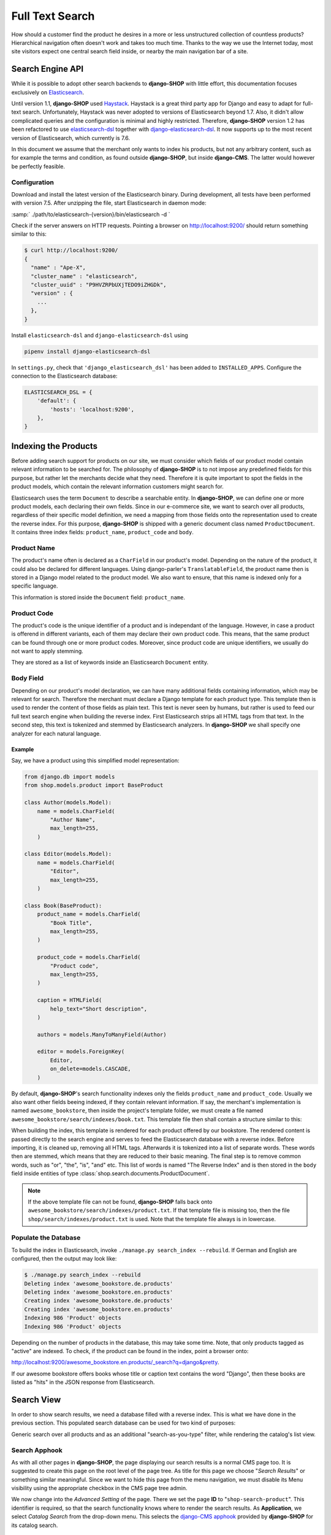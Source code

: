 .. _reference/search:

================
Full Text Search
================

How should a customer find the product he desires in a more or less unstructured collection of
countless products? Hierarchical navigation often doesn't work and takes too much time. Thanks to
the way we use the Internet today, most site visitors expect one central search field inside, or
nearby the main navigation bar of a site.


Search Engine API
=================

While it is possible to adopt other search backends to **django-SHOP** with little effort, this
documentation focuses exclusively on Elasticsearch_.

Until version 1.1, **django-SHOP** used Haystack_. Haystack is a great third party app for Django
and easy to adapt for full-text search. Unfortunately, Haystack was never adopted to versions
of Elasticsearch beyond 1.7. Also, it didn't allow complicated queries and the configuration is
minimal and highly restricted. Therefore, **django-SHOP** version 1.2 has been refactored to use
elasticsearch-dsl_ together with django-elasticsearch-dsl_. It now supports up to the most recent
version of Elasticsearch, which currently is 7.6.

In this document we assume that the merchant only wants to index his products, but not any arbitrary
content, such as for example the terms and condition, as found outside **django-SHOP**, but inside
**django-CMS**. The latter would however be perfectly feasible.


Configuration
-------------

Download and install the latest version of the Elasticsearch binary. During development, all tests
have been performed with version 7.5. After unzipping the file, start Elasticsearch in daemon mode:

:samp:`  ./path/to/elasticsearch-{version}/bin/elasticsearch -d  `

Check if the server answers on HTTP requests. Pointing a browser on
`http://localhost:9200/ <http://localhost:9200/>`_ should return something similar to this:

.. code-block::

	$ curl http://localhost:9200/
	{
	  "name" : "Ape-X",
	  "cluster_name" : "elasticsearch",
	  "cluster_uuid" : "P9HVZRPbUXjTEDO9iZHGDk",
	  "version" : {
	    ...
	  },
	}

Install ``elasticsearch-dsl`` and ``django-elasticsearch-dsl`` using

.. code-block:: shell

    pipenv install django-elasticsearch-dsl

In ``settings.py``, check that ``'django_elasticsearch_dsl'`` has been added to ``INSTALLED_APPS``.
Configure the connection to the Elasticsearch database:

.. code-block:: python

	ELASTICSEARCH_DSL = {
	    'default': {
	        'hosts': 'localhost:9200',
	    },
	}


Indexing the Products
=====================

Before adding search support for products on our site, we must consider which fields of our product
model contain relevant information to be searched for. The philosophy of **django-SHOP** is to not
impose any predefined fields for this purpose, but rather let the merchants decide what they need.
Therefore it is quite important to spot the fields in the product models, which contain the relevant
information customers might search for.

Elasticsearch uses the term ``Document`` to describe a searchable entity. In **django-SHOP**, we
can define one or more product models, each declaring their own fields. Since in our e-commerce
site, we want to search over all products, regardless of their specific model definition, we need a
mapping from those fields onto the representation used to create the reverse index. For this
purpose, **django-SHOP** is shipped with a generic document class named ``ProductDocument``. It
contains three index fields: ``product_name``, ``product_code`` and ``body``.


Product Name
------------

The product's name often is declared as a ``CharField`` in our product's model. Depending on the
nature of the product, it could also be declared for different languages. Using django-parler's
``TranslatableField``, the product name then is stored in a Django model related to the product
model. We also want to ensure, that this name is indexed only for a specific language.

This information is stored inside the ``Document`` field: ``product_name``.


Product Code
------------

The product's code is the unique identifier of a product and is independant of the language.
However, in case a product is offerend in different variants, each of them may declare their own
product code. This means, that the same product can be found through one or more product codes.
Moreover, since product code are unique identifiers, we usually do not want to apply stemming.

They are stored as a list of keywords inside an Elasticsearch ``Document`` entity.


Body Field
----------

Depending on our product's model declaration, we can have many additional fields containing
information, which may be relevant for search. Therefore the merchant must declare a Django
template for each product type. This template then is used to render the content of those fields as
plain text. This text is never seen by humans, but rather is used to feed our full text search
engine when building the reverse index. First Elasticsearch strips all HTML tags from that text.
In the second step, this text is tokenized and stemmed by Elasticsearch analyzers. In
**django-SHOP** we shall specify one analyzer for each natural language.


Example
.......

Say, we have a product using this simplified model representation:

.. code-block:: python

	from django.db import models
	from shop.models.product import BaseProduct

	class Author(models.Model):
	    name = models.CharField(
	        "Author Name",
	        max_length=255,
	    )

	class Editor(models.Model):
	    name = models.CharField(
	        "Editor",
	        max_length=255,
	    )

	class Book(BaseProduct):
	    product_name = models.CharField(
	        "Book Title",
	        max_length=255,
	    )

	    product_code = models.CharField(
	        "Product code",
	        max_length=255,
	    )

	    caption = HTMLField(
	        help_text="Short description",
	    )

	    authors = models.ManyToManyField(Author)

	    editor = models.ForeignKey(
	        Editor,
	        on_delete=models.CASCADE,
	    )

By default, **django-SHOP**'s search functionality indexes only the fields ``product_name`` and
``product_code``. Usually we also want other fields beeing indexed, if they contain relevant
information. If say, the merchant's implementation is named ``awesome_bookstore``, then inside the
project's template folder, we must create a file named ``awesome_bookstore/search/indexes/book.txt``.
This template file then shall contain a structure similar to this:

.. code-block:: text
	:caption: awesome_bookstore/search/indexes/book.txt

	{{ product.caption }}
	{% for author in product.authors.all %}
	{{ author.name }}{% endfor %}
	{{ product.editor.name }}

When building the index, this template is rendered for each product offered by our bookstore.
The rendered content is passed directly to the search engine and serves to feed the Elasticsearch
database with a reverse index. Before importing, it is cleaned up, removing all HTML tags.
Afterwards it is tokenized into a list of separate words. These words then are stemmed, which
means that they are reduced to their basic meaning. The final step is to remove common words, such
as "or", "the", "is", "and" etc. This list of words is named "The Reverse Index" and is then stored
in the ``body`` field inside entities of type :class:`shop.search.documents.ProductDocument`.

.. note::
	If the above template file can not be found, **django-SHOP** falls back onto
	``awesome_bookstore/search/indexes/product.txt``. If that template file is missing too, then
	the file ``shop/search/indexes/product.txt`` is used. Note that the template file always is in
	lowercase.


Populate the Database
---------------------

To build the index in Elasticsearch, invoke ``./manage.py search_index --rebuild``. If German and
English are configured, then the output may look like:

.. code-block:: shell

	$ ./manage.py search_index --rebuild
	Deleting index 'awesome_bookstore.de.products'
	Deleting index 'awesome_bookstore.en.products'
	Creating index 'awesome_bookstore.de.products'
	Creating index 'awesome_bookstore.en.products'
	Indexing 986 'Product' objects
	Indexing 986 'Product' objects

Depending on the number of products in the database, this may take some time. Note, that only
products tagged as "active" are indexed. To check, if the product can be found in the index, point
a browser onto:

`http://localhost:9200/awesome_bookstore.en.products/_search?q=django&pretty <http://localhost:9200/awesome_bookstore.en.products/_search?q=django&pretty>`_.

If our awesome bookstore offers books whose title or caption text contains the word "Django", then
these books are listed as "hits" in the JSON response from Elasticsearch.


.. _reference/search-view:

Search View
===========

In order to show search results, we need a database filled with a reverse index. This is what we
have done in the previous section. This populated search database can be used for two kind of
purposes:

Generic search over all products and as an additional "search-as-you-type" filter, while rendering
the catalog's list view.


Search Apphook
--------------

As with all other pages in **django-SHOP**, the page displaying our search results is a normal CMS
page too. It is suggested to create this page on the root level of the page tree. As title for this
page we choose "*Search Results*" or something similar meaningful. Since we want to hide this page
from the menu navigation, we must disable its Menu visibility using the appropriate checkbox in the
CMS page tree admin.

We now change into the *Advanced Setting* of the page. There we set the page **ID** to
"``shop-search-product``". This identifier is required, so that the search functionality knows where
to render the search results. As **Application**, we select *Catalog Search* from the drop-down
menu. This selects the `django-CMS apphook`_ provided by **django-SHOP** for its catalog search.

.. note::
	The apphook *Catalog Search* must be registered by the merchant implementation. It's just as
	simple as registering :class:`shop.cms_apphooks.CatalogSearchApp` using the
	:meth:`menus.menu_pool.menu_pool.apphook_pool.register`.

As a template use one with a placeholder large enough to render the search results. The default
template shipped with **django-SHOP** usually is a good fit.

Now save the page and change into **Structure** mode. There locate the placeholder named
**Main Content** and add a Bootstrap Container plugin, followed by a Row and then a Column plugin.
As leaf child of that column, choose the **Search Results** plugin from section **Shop**. This
CMS plugin offers three pagination options:

* **Manual Paginator**: If searching generates too many results, add a paginator on the bottom of
  the page. The customer may scroll through those pages manually.
* **Manual Infinite**: If searching generates too many results, add a button on the bottom of
  the page. The customer load more results clicking on that button.
* **Auto Infinite**: If searching generates too many results, and the customer scrolls to the
  bottom of the page, more results are loaded automatically.

As with all other placeholders in **django-CMS**, you may add as many plugins together with the
**Search Results** plugin.

Finally publish the page and enter some text into the search field. This should render a list of
found products.

|product-search-results|

.. |product-search-results| image:: /_static/product-search-results.png


Adopting the Templates
......................

Search results are displayed using a wrapper template responsible for rendering a list of found
items. The default template can be found in ``shop/templates/shop/search/results.html``. It can
be replaced or extended by a customized template in the merchant implementation, namely
:samp:`{app_label}/templates/{app_label}/search/results.html` [#app_label]_. In our bookstore
example this template would be named
``awesome_bookstore/templates/awesome_bookstore/search/results.html``.

Since each of the found items may be from a different product type, we can provide a snippet
template for each of them. This allows us to display the given list in a polymorphic way, so that
each product type can provide its own way how to be rendered. That snippet template is looked up
following these rules:

* :samp:`{app_label}/templates/{app_label}/products/search-{product-model-name}-media.html`
  [#app_label]_, [#product-model-name]_
* :samp:`{app_label}/templates/{app_label}/products/search-product-media.html` [#app_label]_
* :samp:`shop/templates/shop/products/search-product-media.html`

This means that the template to render the products's detail view is selected automatically
depending on its product type.

.. [#app_label] *app_label* is the app label of the project in lowercase.
.. [#product-model-name] *product-model-name* is the class name of the product model in lowercase.


.. _reference/search-autocompletion-catalog:

Autocompletion in Catalog List View
-----------------------------------

As we have seen in the previous example, the Product Search View is suitable to search for any item
in the product database. Sometimes the site visitor might just refine the list of items shown in the
catalog's list view. Here, loading a new page which uses a layout able to render every kind of
product usually differs from the catalog's list layout, and hence may by inappropriate.

Instead, when someone enters some text into the search field, **django-SHOP** starts to narrow down
the list of items in the default catalog's list view by typing query terms into the search field.
This is specially useful in situations where hundreds of products are displayed together on the same
page and the customer want to pick out the correct one by entering some search terms.

To extend the existing Catalog List View for autocompletion, locate the file ``cms_apps.py`` in
the merchant implementation. There we add a special search filter to our existing product list view.
This could be implemented as:

.. code-block:: python
	:caption: awesome_bookstore/cms_apps.py
	:emphasize-lines: 10

	from cms.apphook_pool import apphook_pool
	from shop.cms_apphooks import CatalogListCMSApp
	from shop.rest.filters import CMSPagesFilterBackend

	class CatalogListApp(CatalogListCMSApp):
	    def get_urls(self, page=None, language=None, **kwargs):
	        from shop.search.mixins import ProductSearchViewMixin
	        from shop.views.catalog import AddToCartView, ProductListView, ProductRetrieveView

	        bases = (ProductSearchViewMixin, ProductListView)
	        ProductSearchListView = type('SearchView', bases, {})
	        filter_backends = [CMSPagesFilterBackend]
	        filter_backends.extend(api_settings.DEFAULT_FILTER_BACKENDS)
	        return [
	            url(r'^(?P<slug>[\w-]+)/add-to-cart', AddToCartView.as_view()),
	            url(r'^(?P<slug>[\w-]+)', ProductRetrieveView.as_view()),
	            url(r'^', ProductSearchListView.as_view(
	                filter_backends=filter_backends,
	            )),
	        ]

	apphook_pool.register(CatalogListApp)

In this apphook, we create the class ``ProductSearchListView`` on the fly. It actually just adds
the mixin :class:`shop.search.mixins.ProductSearchViewMixin` to the existing
:ref:`reference/catalog-list`. This class extends the internal filters by one, which also consults
the Elasticsearch database if we filter the product against a given query request.


The Client Side
===============

To facilitate the placement of the search input field, **django-SHOP** ships with the reusable
AngularJS directive named ``shopProductSearch``. It is declared inside the module
``shop/js/search-form.js``.

A HTML snipped with a submission form using this directive can be found in the shop's templates
folder at ``shop/navbar/search-form.html``. If you override it, make sure that the ``<form...>``
tag uses the directive ``shop-product-search`` as attribute:

.. code-block:: django

	<form shop-product-search method="get" action="/url-of-page-rendering-the-search-results">
	  <input name="q" ng-model="searchQuery" ng-change="autocomplete()" type="text" />
	</form>

If you don't use the prepared HTML snippet, assure that the module is initialized while
bootstrapping our Angular application:

.. code-block:: javascript

	angular.module('myShop', [..., 'django.shop.search', ...]);


.. _Haystack: http://haystacksearch.org/
.. _Elasticsearch: https://www.elastic.co/
.. _elasticsearch-dsl: https://elasticsearch-dsl.readthedocs.io/en/latest/
.. _django-elasticsearch-dsl: https://django-elasticsearch-dsl.readthedocs.io/en/latest/
.. _django-CMS apphook: http://docs.django-cms.org/en/stable/how_to/apphooks.html
